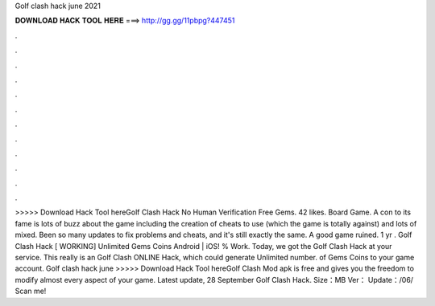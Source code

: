 Golf clash hack june 2021

𝐃𝐎𝐖𝐍𝐋𝐎𝐀𝐃 𝐇𝐀𝐂𝐊 𝐓𝐎𝐎𝐋 𝐇𝐄𝐑𝐄 ===> http://gg.gg/11pbpg?447451

.

.

.

.

.

.

.

.

.

.

.

.

>>>>> Download Hack Tool hereGolf Clash Hack No Human Verification Free Gems. 42 likes. Board Game. A con to its fame is lots of buzz about the game including the creation of cheats to use (which the game is totally against) and lots of mixed. Been so many updates to fix problems and cheats, and it's still exactly the same. A good game ruined. 1 yr . Golf Clash Hack [ WORKING] Unlimited Gems Coins Android | iOS! % Work. Today, we got the Golf Clash Hack at your service. This really is an Golf Clash ONLINE Hack, which could generate Unlimited number. of Gems Coins to your game account. Golf clash hack june >>>>> Download Hack Tool hereGolf Clash Mod apk is free and gives you the freedom to modify almost every aspect of your game. Latest update, 28 September Golf Clash Hack. Size：MB Ver： Update：/06/ Scan me!